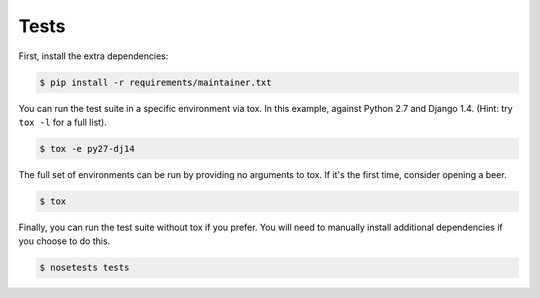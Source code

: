 Tests
=====

First, install the extra dependencies:

.. code-block:: console

  $ pip install -r requirements/maintainer.txt

You can run the test suite in a specific environment via tox. In this example,
against Python 2.7 and Django 1.4.  (Hint: try ``tox -l`` for a full list).

.. code-block:: console

  $ tox -e py27-dj14

The full set of environments can be run by providing no arguments to tox. If
it's the first time, consider opening a beer.

.. code-block:: console

  $ tox

Finally, you can run the test suite without tox if you prefer. You will need to
manually install additional dependencies if you choose to do this.

.. code-block:: console

  $ nosetests tests
